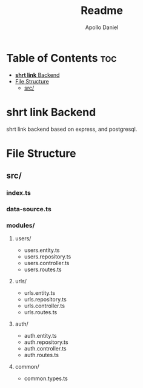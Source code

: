 #+title: Readme
#+author: Apollo Daniel

* Table of Contents :toc:
- [[#shrt-link-backend][*shrt link* Backend]]
- [[#file-structure][File Structure]]
  - [[#src][src/]]

* *shrt link* Backend
shrt link backend based on express, and postgresql.

* File Structure
** src/
*** index.ts
*** data-source.ts
*** modules/
**** users/
- users.entity.ts
- users.repository.ts
- users.controller.ts
- users.routes.ts
**** urls/
- urls.entity.ts
- urls.repository.ts
- urls.controller.ts
- urls.routes.ts
**** auth/
- auth.entity.ts
- auth.repository.ts
- auth.controller.ts
- auth.routes.ts
**** common/
- common.types.ts
